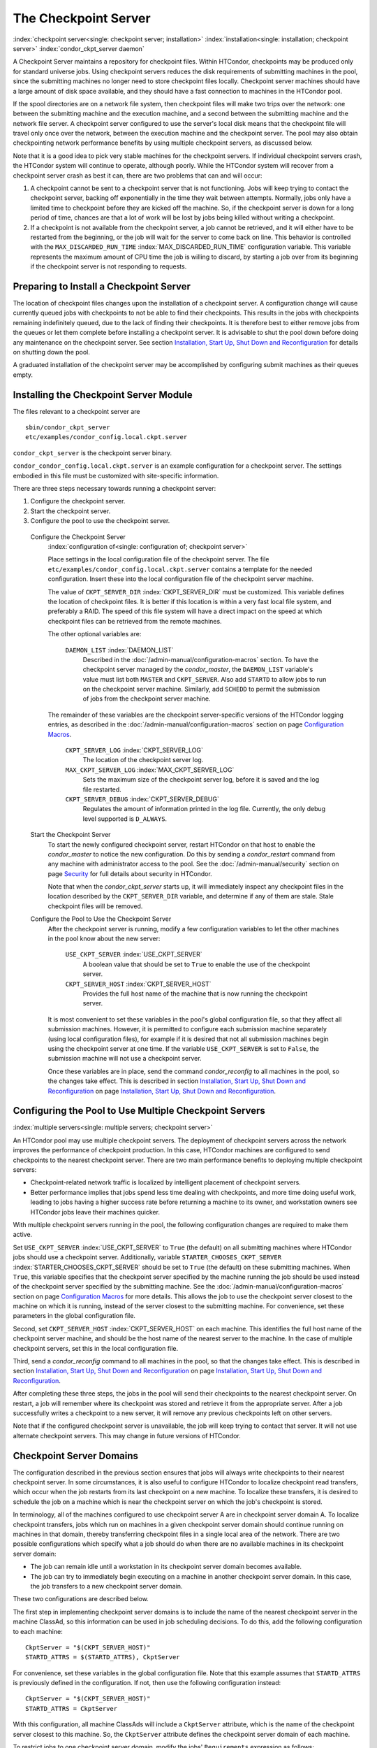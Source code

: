       

The Checkpoint Server
=====================

:index:`checkpoint server<single: checkpoint server; installation>`
:index:`installation<single: installation; checkpoint server>`
:index:`condor_ckpt_server daemon`

A Checkpoint Server maintains a repository for checkpoint files. Within
HTCondor, checkpoints may be produced only for standard universe jobs.
Using checkpoint servers reduces the disk requirements of submitting
machines in the pool, since the submitting machines no longer need to
store checkpoint files locally. Checkpoint server machines should have a
large amount of disk space available, and they should have a fast
connection to machines in the HTCondor pool.

If the spool directories are on a network file system, then checkpoint
files will make two trips over the network: one between the submitting
machine and the execution machine, and a second between the submitting
machine and the network file server. A checkpoint server configured to
use the server's local disk means that the checkpoint file will travel
only once over the network, between the execution machine and the
checkpoint server. The pool may also obtain checkpointing network
performance benefits by using multiple checkpoint servers, as discussed
below.

Note that it is a good idea to pick very stable machines for the
checkpoint servers. If individual checkpoint servers crash, the HTCondor
system will continue to operate, although poorly. While the HTCondor
system will recover from a checkpoint server crash as best it can, there
are two problems that can and will occur:

#. A checkpoint cannot be sent to a checkpoint server that is not
   functioning. Jobs will keep trying to contact the checkpoint server,
   backing off exponentially in the time they wait between attempts.
   Normally, jobs only have a limited time to checkpoint before they are
   kicked off the machine. So, if the checkpoint server is down for a
   long period of time, chances are that a lot of work will be lost by
   jobs being killed without writing a checkpoint.
#. If a checkpoint is not available from the checkpoint server, a job
   cannot be retrieved, and it will either have to be restarted from the
   beginning, or the job will wait for the server to come back on line.
   This behavior is controlled with the ``MAX_DISCARDED_RUN_TIME``
   :index:`MAX_DISCARDED_RUN_TIME` configuration variable. This
   variable represents the maximum amount of CPU time the job is willing
   to discard, by starting a job over from its beginning if the
   checkpoint server is not responding to requests.

Preparing to Install a Checkpoint Server
----------------------------------------

The location of checkpoint files changes upon the installation of a
checkpoint server. A configuration change will cause currently queued
jobs with checkpoints to not be able to find their checkpoints. This
results in the jobs with checkpoints remaining indefinitely queued, due
to the lack of finding their checkpoints. It is therefore best to either
remove jobs from the queues or let them complete before installing a
checkpoint server. It is advisable to shut the pool down before doing
any maintenance on the checkpoint server. See section \ `Installation,
Start Up, Shut Down and
Reconfiguration <../admin-manual/installation-startup-shutdown-reconfiguration.html>`__
for details on shutting down the pool.

A graduated installation of the checkpoint server may be accomplished by
configuring submit machines as their queues empty.

Installing the Checkpoint Server Module
---------------------------------------

The files relevant to a checkpoint server are

::

            sbin/condor_ckpt_server 
            etc/examples/condor_config.local.ckpt.server

``condor_ckpt_server`` is the checkpoint server binary.

``condor_condor_config.local.ckpt.server`` is an example configuration
for a checkpoint server. The settings embodied in this file must be
customized with site-specific information.

There are three steps necessary towards running a checkpoint server:

#. Configure the checkpoint server.
#. Start the checkpoint server.
#. Configure the pool to use the checkpoint server.

 Configure the Checkpoint Server
    :index:`configuration of<single: configuration of; checkpoint server>`

    Place settings in the local configuration file of the checkpoint
    server. The file ``etc/examples/condor_config.local.ckpt.server``
    contains a template for the needed configuration. Insert these into
    the local configuration file of the checkpoint server machine.

    The value of ``CKPT_SERVER_DIR`` :index:`CKPT_SERVER_DIR` must
    be customized. This variable defines the location of checkpoint
    files. It is better if this location is within a very fast local
    file system, and preferably a RAID. The speed of this file system
    will have a direct impact on the speed at which checkpoint files can
    be retrieved from the remote machines.

    The other optional variables are:

     ``DAEMON_LIST`` :index:`DAEMON_LIST`
        Described in the :doc:`/admin-manual/configuration-macros` section. To have
        the checkpoint server managed by the *condor\_master*, the
        ``DAEMON_LIST`` variable's value must list both ``MASTER`` and
        ``CKPT_SERVER``. Also add ``STARTD`` to allow jobs to run on the
        checkpoint server machine. Similarly, add ``SCHEDD`` to permit
        the submission of jobs from the checkpoint server machine.

    The remainder of these variables are the checkpoint server-specific
    versions of the HTCondor logging entries, as described in
    the :doc:`/admin-manual/configuration-macros` section on
    page \ `Configuration
    Macros <../admin-manual/configuration-macros.html>`__.

     ``CKPT_SERVER_LOG`` :index:`CKPT_SERVER_LOG`
        The location of the checkpoint server log.
     ``MAX_CKPT_SERVER_LOG`` :index:`MAX_CKPT_SERVER_LOG`
        Sets the maximum size of the checkpoint server log, before it is
        saved and the log file restarted.
     ``CKPT_SERVER_DEBUG`` :index:`CKPT_SERVER_DEBUG`
        Regulates the amount of information printed in the log file.
        Currently, the only debug level supported is ``D_ALWAYS``.

 Start the Checkpoint Server
    To start the newly configured checkpoint server, restart HTCondor on
    that host to enable the *condor\_master* to notice the new
    configuration. Do this by sending a *condor\_restart* command from
    any machine with administrator access to the pool. See
    the :doc:`/admin-manual/security` section on
    page \ `Security <../admin-manual/security.html>`__ for full details
    about security in HTCondor.

    Note that when the *condor\_ckpt\_server* starts up, it will
    immediately inspect any checkpoint files in the location described
    by the ``CKPT_SERVER_DIR`` variable, and determine if any of them
    are stale. Stale checkpoint files will be removed.

 Configure the Pool to Use the Checkpoint Server
    After the checkpoint server is running, modify a few configuration
    variables to let the other machines in the pool know about the new
    server:

     ``USE_CKPT_SERVER`` :index:`USE_CKPT_SERVER`
        A boolean value that should be set to ``True`` to enable the use
        of the checkpoint server.
     ``CKPT_SERVER_HOST`` :index:`CKPT_SERVER_HOST`
        Provides the full host name of the machine that is now running
        the checkpoint server.

    It is most convenient to set these variables in the pool's global
    configuration file, so that they affect all submission machines.
    However, it is permitted to configure each submission machine
    separately (using local configuration files), for example if it is
    desired that not all submission machines begin using the checkpoint
    server at one time. If the variable ``USE_CKPT_SERVER`` is set to
    ``False``, the submission machine will not use a checkpoint server.

    Once these variables are in place, send the command
    *condor\_reconfig* to all machines in the pool, so the changes take
    effect. This is described in section \ `Installation, Start Up, Shut
    Down and
    Reconfiguration <../admin-manual/installation-startup-shutdown-reconfiguration.html>`__
    on page \ `Installation, Start Up, Shut Down and
    Reconfiguration <../admin-manual/installation-startup-shutdown-reconfiguration.html>`__.

Configuring the Pool to Use Multiple Checkpoint Servers
-------------------------------------------------------

:index:`multiple servers<single: multiple servers; checkpoint server>`

An HTCondor pool may use multiple checkpoint servers. The deployment of
checkpoint servers across the network improves the performance of
checkpoint production. In this case, HTCondor machines are configured to
send checkpoints to the nearest checkpoint server. There are two main
performance benefits to deploying multiple checkpoint servers:

-  Checkpoint-related network traffic is localized by intelligent
   placement of checkpoint servers.
-  Better performance implies that jobs spend less time dealing with
   checkpoints, and more time doing useful work, leading to jobs having
   a higher success rate before returning a machine to its owner, and
   workstation owners see HTCondor jobs leave their machines quicker.

With multiple checkpoint servers running in the pool, the following
configuration changes are required to make them active.

Set ``USE_CKPT_SERVER`` :index:`USE_CKPT_SERVER` to ``True`` (the
default) on all submitting machines where HTCondor jobs should use a
checkpoint server. Additionally, variable
``STARTER_CHOOSES_CKPT_SERVER``
:index:`STARTER_CHOOSES_CKPT_SERVER` should be set to ``True``
(the default) on these submitting machines. When ``True``, this variable
specifies that the checkpoint server specified by the machine running
the job should be used instead of the checkpoint server specified by the
submitting machine. See the :doc:`/admin-manual/configuration-macros` section on
page \ `Configuration
Macros <../admin-manual/configuration-macros.html>`__ for more details.
This allows the job to use the checkpoint server closest to the machine
on which it is running, instead of the server closest to the submitting
machine. For convenience, set these parameters in the global
configuration file.

Second, set ``CKPT_SERVER_HOST`` :index:`CKPT_SERVER_HOST` on each
machine. This identifies the full host name of the checkpoint server
machine, and should be the host name of the nearest server to the
machine. In the case of multiple checkpoint servers, set this in the
local configuration file.

Third, send a *condor\_reconfig* command to all machines in the pool, so
that the changes take effect. This is described in
section \ `Installation, Start Up, Shut Down and
Reconfiguration <../admin-manual/installation-startup-shutdown-reconfiguration.html>`__
on page \ `Installation, Start Up, Shut Down and
Reconfiguration <../admin-manual/installation-startup-shutdown-reconfiguration.html>`__.

After completing these three steps, the jobs in the pool will send their
checkpoints to the nearest checkpoint server. On restart, a job will
remember where its checkpoint was stored and retrieve it from the
appropriate server. After a job successfully writes a checkpoint to a
new server, it will remove any previous checkpoints left on other
servers.

Note that if the configured checkpoint server is unavailable, the job
will keep trying to contact that server. It will not use alternate
checkpoint servers. This may change in future versions of HTCondor.

Checkpoint Server Domains
-------------------------

The configuration described in the previous section ensures that jobs
will always write checkpoints to their nearest checkpoint server. In
some circumstances, it is also useful to configure HTCondor to localize
checkpoint read transfers, which occur when the job restarts from its
last checkpoint on a new machine. To localize these transfers, it is
desired to schedule the job on a machine which is near the checkpoint
server on which the job's checkpoint is stored.

In terminology, all of the machines configured to use checkpoint server
A are in checkpoint server domain A. To localize checkpoint transfers,
jobs which run on machines in a given checkpoint server domain should
continue running on machines in that domain, thereby transferring
checkpoint files in a single local area of the network. There are two
possible configurations which specify what a job should do when there
are no available machines in its checkpoint server domain:

-  The job can remain idle until a workstation in its checkpoint server
   domain becomes available.
-  The job can try to immediately begin executing on a machine in
   another checkpoint server domain. In this case, the job transfers to
   a new checkpoint server domain.

These two configurations are described below.

The first step in implementing checkpoint server domains is to include
the name of the nearest checkpoint server in the machine ClassAd, so
this information can be used in job scheduling decisions. To do this,
add the following configuration to each machine:

::

      CkptServer = "$(CKPT_SERVER_HOST)" 
      STARTD_ATTRS = $(STARTD_ATTRS), CkptServer

For convenience, set these variables in the global configuration file.
Note that this example assumes that ``STARTD_ATTRS`` is previously
defined in the configuration. If not, then use the following
configuration instead:

::

      CkptServer = "$(CKPT_SERVER_HOST)" 
      STARTD_ATTRS = CkptServer

With this configuration, all machine ClassAds will include a
``CkptServer`` attribute, which is the name of the checkpoint server
closest to this machine. So, the ``CkptServer`` attribute defines the
checkpoint server domain of each machine.

To restrict jobs to one checkpoint server domain, modify the jobs'
``Requirements`` expression as follows:

::

      Requirements = ((LastCkptServer == TARGET.CkptServer) || (LastCkptServer =?= UNDEFINED))

This ``Requirements`` expression uses the ``LastCkptServer`` attribute
in the job's ClassAd, which specifies where the job last wrote a
checkpoint, and the ``CkptServer`` attribute in the machine ClassAd,
which specifies the checkpoint server domain. If the job has not yet
written a checkpoint, the ``LastCkptServer`` attribute will be
``Undefined``, and the job will be able to execute in any checkpoint
server domain. However, once the job performs a checkpoint,
``LastCkptServer`` will be defined and the job will be restricted to the
checkpoint server domain where it started running.

To instead allow jobs to transfer to other checkpoint server domains
when there are no available machines in the current checkpoint server
domain, modify the jobs' ``Rank`` expression as follows:

::

      Rank = ((LastCkptServer == TARGET.CkptServer) || (LastCkptServer =?= UNDEFINED))

This ``Rank`` expression will evaluate to 1 for machines in the job's
checkpoint server domain and 0 for other machines. So, the job will
prefer to run on machines in its checkpoint server domain, but if no
such machines are available, the job will run in a new checkpoint server
domain.

The checkpoint server domain ``Requirements`` or ``Rank`` expressions
can be automatically appended to all standard universe jobs submitted in
the pool using the configuration variables ``APPEND_REQ_STANDARD`` or
``APPEND_RANK_STANDARD``. See the :doc:`/admin-manual/configuration-macros` section on
page \ `Configuration
Macros <../admin-manual/configuration-macros.html>`__ for more details.
:index:`installation<single: installation; checkpoint server>`

      
